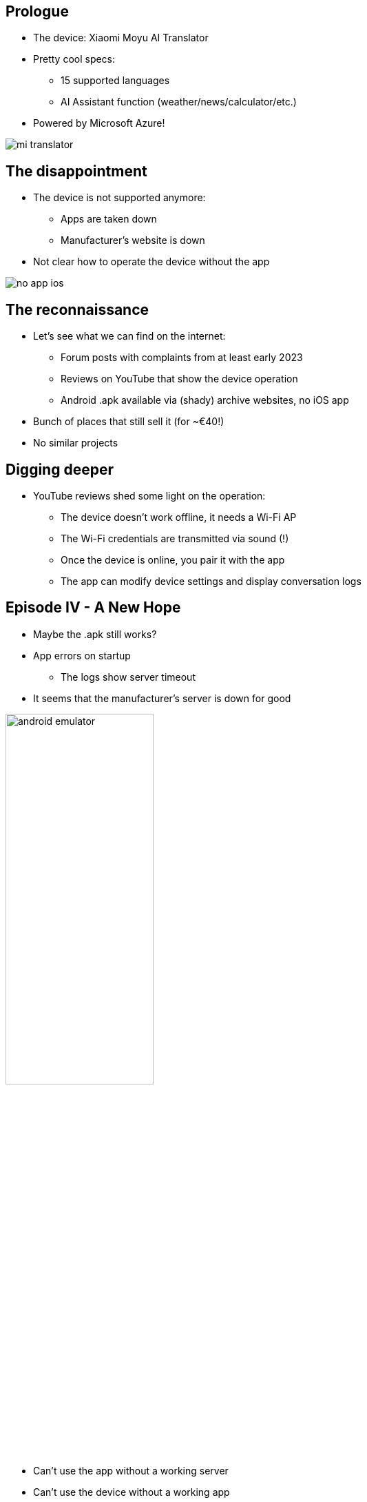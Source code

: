 [.columns]
== Prologue

* The device: Xiaomi Moyu AI Translator
* Pretty cool specs:
** 15 supported languages
** AI Assistant function (weather/news/calculator/etc.)
* Powered by Microsoft Azure!

image::mi-translator.jpg[]

[.columns]
== The disappointment

* The device is not supported anymore:
** Apps are taken down
** Manufacturer's website is down
* Not clear how to operate the device without the app

image::no-app-ios.png[]

== The reconnaissance

* Let's see what we can find on the internet:
** Forum posts with complaints from at least early 2023
** Reviews on YouTube that show the device operation
** Android .apk available via (shady) archive websites, no iOS app

[.notes]
--
* Bunch of places that still sell it (for ~€40!)
* No similar projects
--

== Digging deeper

* YouTube reviews shed some light on the operation:
** The device doesn't work offline, it needs a Wi-Fi AP
** The Wi-Fi credentials are transmitted via sound (!)
** Once the device is online, you pair it with the app
** The app can modify device settings and display conversation logs

[.columns]
== Episode IV - A New Hope

* Maybe the .apk still works?
* App errors on startup
** The logs show server timeout
* It seems that the manufacturer's server is down for good

image::android-emulator.png[height=50%]

[.notes]
--
* Can't use the app without a working server
* Can't use the device without a working app
--

== The challenge

* The manufacturer's server is down
* The device is effectively a brick
* Can operate it again?
* I would need to understand how the server was supposed to work...
